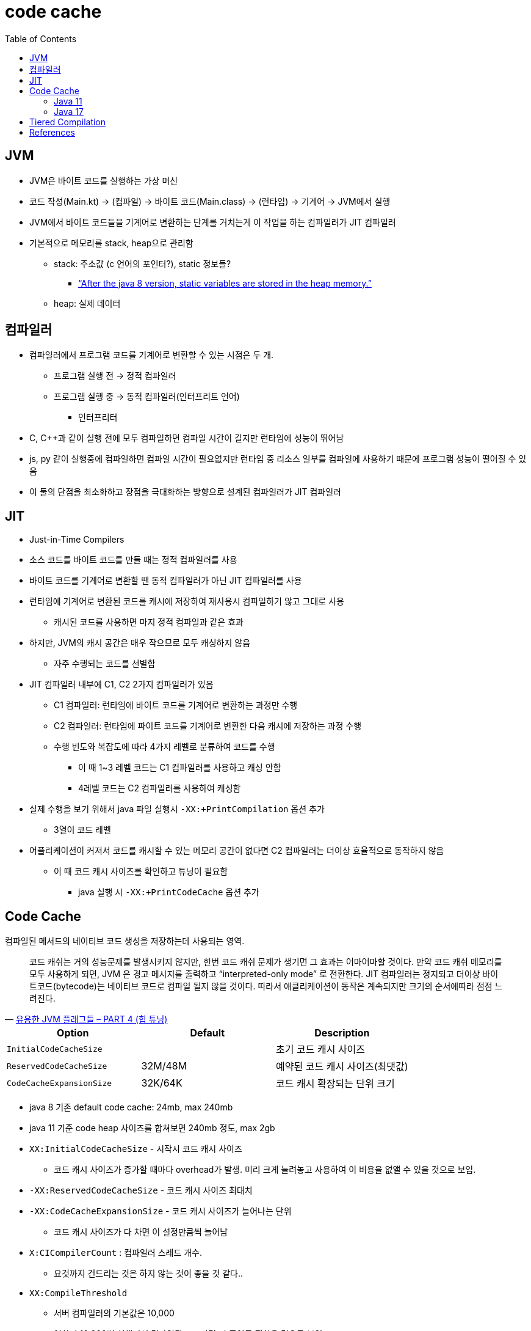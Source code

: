 = code cache
:toc:

== JVM

* JVM은 바이트 코드를 실행하는 가상 머신
* 코드 작성(Main.kt) → (컴파일) → 바이트 코드(Main.class) → (런타임) → 기계어 → JVM에서 실행
* JVM에서 바이트 코드들을 기계어로 변환하는 단계를 거치는게 이 작업을 하는 컴파일러가 JIT 컴파일러
* 기본적으로 메모리를 stack, heap으로 관리함
** stack: 주소값 (c 언어의 포인터?), static 정보들?
*** https://www.scaler.com/topics/static-variable-in-java/[“After the java 8 version, static variables are stored in the heap memory.”]
** heap: 실제 데이터

== 컴파일러

* 컴파일러에서 프로그램 코드를 기계어로 변환할 수 있는 시점은 두 개.
** 프로그램 실행 전 → 정적 컴파일러
** 프로그램 실행 중 → 동적 컴파일러(인터프리트 언어)
*** 인터프리터
* C, C++과 같이 실행 전에 모두 컴파일하면 컴파일 시간이 길지만 런타임에 성능이 뛰어남
* js, py 같이 실행중에 컴파일하면 컴파일 시간이 필요없지만 런타임 중 리소스 일부를 컴파일에 사용하기 때문에 프로그램 성능이 떨어질 수 있음
* 이 둘의 단점을 최소화하고 장점을 극대화하는 방향으로 설계된 컴파일러가 JIT 컴파일러

== JIT

* Just-in-Time Compilers
* 소스 코드를 바이트 코드를 만들 때는 정적 컴파일러를 사용
* 바이트 코드를 기계어로 변환할 땐 동적 컴파일러가 아닌 JIT 컴파일러를 사용
* 런타임에 기계어로 변환된 코드를 캐시에 저장하여 재사용시 컴파일하기 않고 그대로 사용
** 캐시된 코드를 사용하면 마지 정적 컴파일과 같은 효과
* 하지만, JVM의 캐시 공간은 매우 작으므로 모두 캐싱하지 않음
** 자주 수행되는 코드를 선별함
* JIT 컴파일러 내부에 C1, C2 2가지 컴파일러가 있음
** C1 컴파일러: 런타임에 바이트 코드를 기계어로 변환하는 과정만 수행
** C2 컴파일러: 런타임에 파이트 코드를 기계어로 변환한 다음 캐시에 저장하는 과정 수행
** 수행 빈도와 복잡도에 따라 4가지 레벨로 분류하여 코드를 수행
*** 이 때 1~3 레벨 코드는 C1 컴파일러를 사용하고 캐싱 안함
*** 4레벨 코드는 C2 컴파일러를 사용하여 캐싱함
* 실제 수행을 보기 위해서 java 파일 실행시 `-XX:+PrintCompilation` 옵션 추가
** 3열이 코드 레벨
* 어플리케이션이 커져서 코드를 캐시할 수 있는 메모리 공간이 없다면 C2 컴파일러는 더이상 효율적으로 동작하지 않음
** 이 때 코드 캐시 사이즈를 확인하고 튜닝이 필요함
*** java 실행 시 `-XX:+PrintCodeCache` 옵션 추가

== Code Cache

컴파일된 메서드의 네이티브 코드 생성을 저장하는데 사용되는 영역.

[quote, 'https://linux.systemv.pe.kr/%EC%9C%A0%EC%9A%A9%ED%95%9C-jvm-%ED%94%8C%EB%9E%98%EA%B7%B8%EB%93%A4-part-4-%ED%9E%99-%ED%8A%9C%EB%8B%9D/[유용한 JVM 플래그들 – PART 4 (힙 튜닝)]']
____
코드 캐쉬는 거의 성능문제를 발생시키지 않지만, 한번 코드 캐쉬 문제가 생기면 그 효과는 어마어마할 것이다. 만약 코드 캐쉬 메모리를 모두 사용하게 되면, JVM 은 경고 메시지를 출력하고 “interpreted-only mode” 로 전환한다. JIT 컴파일러는 정지되고 더이상 바이트코드(bytecode)는 네이티브 코드로 컴파일 될지 않을 것이다. 따라서 애클리케이션이 동작은 계속되지만 크기의 순서에따라 점점 느려진다.
____

|===
| Option | Default | Description

| `InitialCodeCacheSize` | | 초기 코드 캐시 사이즈
| `ReservedCodeCacheSize` | 32M/48M | 예약된 코드 캐시 사이즈(최댓값)
| `CodeCacheExpansionSize` | 32K/64K | 코드 캐시 확장되는 단위 크기

|===

* java 8 기존 default code cache: 24mb, max 240mb
* java 11 기준 code heap 사이즈를 합쳐보면 240mb 정도, max 2gb
* `XX:InitialCodeCacheSize` - 시작시 코드 캐시 사이즈
** 코드 캐시 사이즈가 증가할 때마다 overhead가 발생. 미리 크게 늘려놓고 사용하여 이 비용을 없앨 수 있을 것으로 보임.
* `-XX:ReservedCodeCacheSize` - 코드 캐시 사이즈 최대치
* `-XX:CodeCacheExpansionSize` - 코드 캐시 사이즈가 늘어나는 단위
** 코드 캐시 사이즈가 다 차면 이 설정만큼씩 늘어남
* `X:CICompilerCount` : 컴파일러 스레드 개수.
** 요것까지 건드리는 것은 하지 않는 것이 좋을 것 같다..
* `XX:CompileThreshold`
** 서버 컴파일러의 기본값은 10,000
** 어차피 10,000번 실행되서 컴파일될 코드라면 더 줄여도 괜찮을 것으로 보임.
** 이 부분을 좀 많이 낮춰보면 좋을 것 같음.
*** `XX:ReservedCodeCacheSize`도 같이 고려할 필요도 있어보임.

=== Java 11

* `ReservedCodeCacheSize`
** default size: 240MB
*** tiered compilation 옵션을 disable하면 default size: 48MB (`-XX:-TieredCompilation`)
** limit: 2GB
** 최대 값은 초기 코드캐시 값보다 작아서는 안됨 (`-XX:InitialCodeCacheSize`)
* https://docs.oracle.com/en/java/javase/11/tools/java.html

=== Java 17

|===
| Option | Default | Description

| `InitialCodeCacheSize` | 플랫폼에 따라 다름 | 초기 코드 캐시 사이즈
| `ReservedCodeCacheSize` | 240 MB | 예약된 코드 캐시 사이즈(최댓값)

|===

* https://docs.oracle.com/en/java/javase/17/docs/specs/man/java.html

== Tiered Compilation

* java 11 기준으로 CodeHeap(Code Cache)가 3가지 공간으로 나뉨.
** 이것이 Tiered Compiliation 옵션이 생겨서임
** 이를 끄고 싶다면 `-XX:-TieredComilation` 옵션 추가
* method 종류에 따라 다르게 컴파일하는 옵션

== References

* https://docs.oracle.com/javase/8/embedded/develop-apps-platforms/codecache.htm
* https://www.oreilly.com/library/view/java-performance-2nd/9781492056102/ch04.html
* https://practical.li/clojure/reference/jvm/java-17-flags.html
